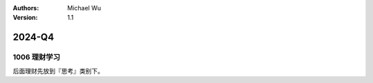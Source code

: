 .. Michael Wu 版权所有

:Authors: Michael Wu
:Version: 1.1

2024-Q4
************************

1006 理财学习
=============

后面理财先放到『思考』类别下。